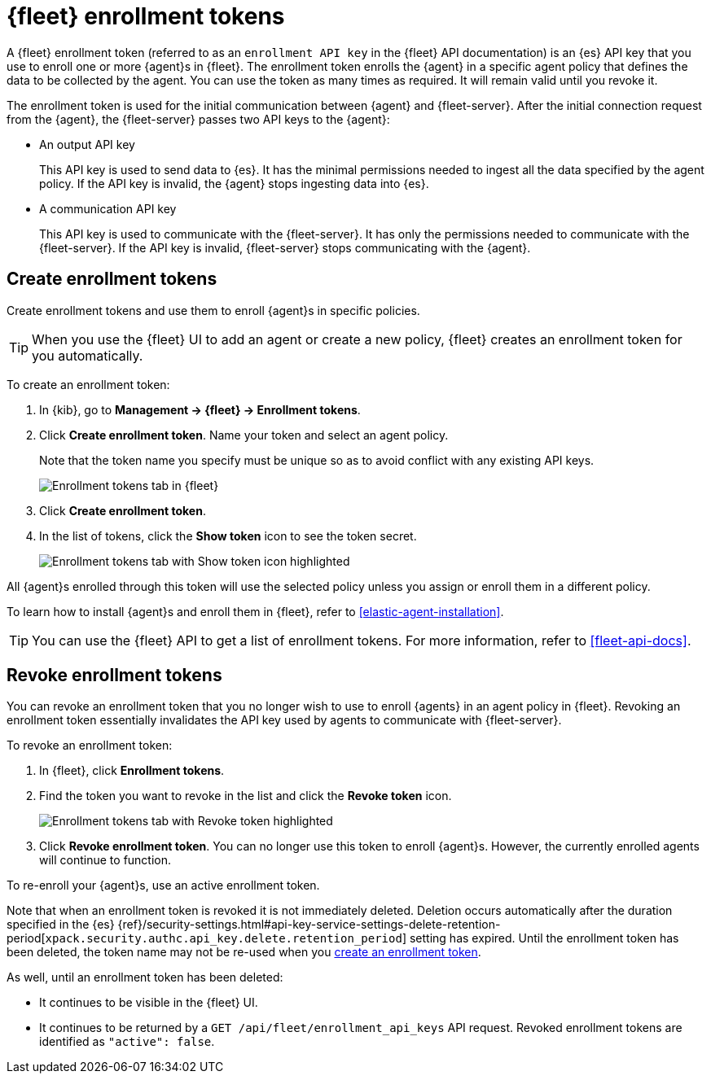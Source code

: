 [[fleet-enrollment-tokens]]
= {fleet} enrollment tokens

A {fleet} enrollment token (referred to as an `enrollment API key` in the {fleet} API documentation)
is an {es} API key that you use to enroll one or more {agent}s in {fleet}.
The enrollment token enrolls the {agent} in a specific
agent policy that defines the data to be collected by the agent. You can
use the token as many times as required. It will remain valid until you revoke
it.

The enrollment token is used for the initial communication between {agent} and
{fleet-server}. After the initial connection request from the {agent},
the {fleet-server} passes two API keys to the {agent}:

* An output API key
+
This API key is used to send data to {es}. It has the minimal permissions needed
to ingest all the data specified by the agent policy. If the API key is invalid,
the {agent} stops ingesting data into {es}.

* A communication API key
+
This API key is used to communicate with the {fleet-server}. It has only the
permissions needed to communicate with the {fleet-server}. If the API key is
invalid, {fleet-server} stops communicating with the {agent}.

[discrete]
[[create-fleet-enrollment-tokens]]
== Create enrollment tokens

Create enrollment tokens and use them to enroll {agent}s in specific policies.

TIP: When you use the {fleet} UI to add an agent or create a new policy, {fleet}
creates an enrollment token for you automatically.

To create an enrollment token:

. In {kib}, go to **Management -> {fleet} -> Enrollment tokens**.

. Click  **Create enrollment token**. Name your token and select an agent policy.
+
Note that the token name you specify must be unique so as to avoid conflict with any existing API keys.
+
[role="screenshot"]
image::images/create-token.png[Enrollment tokens tab in {fleet}]

. Click **Create enrollment token**.

. In the list of tokens, click the **Show token** icon to see the token secret.
+
[role="screenshot"]
image::images/show-token.png[Enrollment tokens tab with Show token icon highlighted]

All {agent}s enrolled through this token will use the selected policy unless you
assign or enroll them in a different policy.

To learn how to install {agent}s and enroll them in {fleet}, refer to
<<elastic-agent-installation>>.

TIP: You can use the {fleet} API to get a list of enrollment tokens. For more
information, refer to <<fleet-api-docs>>.

[discrete]
[[revoke-fleet-enrollment-tokens]]
== Revoke enrollment tokens

You can revoke an enrollment token that you no longer wish to use to enroll {agents} in an agent policy in {fleet}.
Revoking an enrollment token essentially invalidates the API key used by agents to communicate with {fleet-server}.

To revoke an enrollment token:

. In {fleet}, click **Enrollment tokens**.

. Find the token you want to revoke in the list and click the **Revoke token**
icon.
+
[role="screenshot"]
image::images/revoke-token.png[Enrollment tokens tab with Revoke token highlighted]

. Click **Revoke enrollment token**. You can no longer use this token to enroll
{agent}s. However, the currently enrolled agents will continue to function.

To re-enroll your {agent}s, use an active enrollment token.

Note that when an enrollment token is revoked it is not immediately deleted.
Deletion occurs automatically after the duration specified in the {es}
{ref}/security-settings.html#api-key-service-settings-delete-retention-period[`xpack.security.authc.api_key.delete.retention_period`] setting has expired.
Until the enrollment token has been deleted, the token name may not be re-used when you <<create-fleet-enrollment-tokens,create an enrollment token>>.

As well, until an enrollment token has been deleted:

* It continues to be visible in the {fleet} UI.
* It continues to be returned by a `GET /api/fleet/enrollment_api_keys` API request. Revoked enrollment tokens are identified as `"active": false`.

